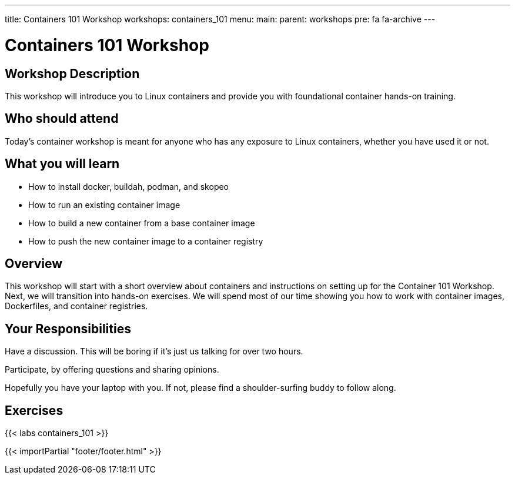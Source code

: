 ---
title: Containers 101 Workshop
workshops: containers_101
menu:
  main:
    parent: workshops
    pre: fa fa-archive
---

:badges:
:icons: font
:imagesdir: /workshops/containers_101/images
:source-highlighter: highlight.js
:source-language: yaml

= Containers 101 Workshop

== Workshop Description

This workshop will introduce you to Linux containers and provide you with foundational container hands-on training.

== Who should attend
Today's container workshop is meant for anyone who has any exposure to Linux containers, whether you have used it or not.

== What you will learn

- How to install docker, buildah, podman, and skopeo
- How to run an existing container image
- How to build a new container from a base container image
- How to push the new container image to a container registry

== Overview

This workshop will start with a short overview about containers and instructions on setting up for the Container 101 Workshop. Next, we will transition into hands-on exercises. We will spend most of our time showing you how to work with container images, Dockerfiles, and container registries.

== Your Responsibilities

Have a discussion. This will be boring if it’s just us talking for over two hours.

Participate, by offering questions and sharing opinions.

Hopefully you have your laptop with you. If not, please find a shoulder-surfing buddy to follow along.

== Exercises

{{< labs containers_101 >}}

{{< importPartial "footer/footer.html" >}}
